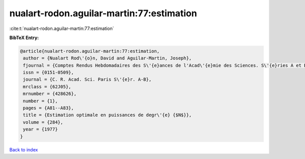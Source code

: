 nualart-rodon.aguilar-martin:77:estimation
==========================================

:cite:t:`nualart-rodon.aguilar-martin:77:estimation`

**BibTeX Entry:**

.. code-block:: bibtex

   @article{nualart-rodon.aguilar-martin:77:estimation,
    author = {Nualart Rod\'{o}n, David and Aguilar-Martin, Joseph},
    fjournal = {Comptes Rendus Hebdomadaires des S\'{e}ances de l'Acad\'{e}mie des Sciences. S\'{e}ries A et B},
    issn = {0151-0509},
    journal = {C. R. Acad. Sci. Paris S\'{e}r. A-B},
    mrclass = {62J05},
    mrnumber = {428626},
    number = {1},
    pages = {A81--A83},
    title = {Estimation optimale en puissances de degr\'{e} {$N$}},
    volume = {284},
    year = {1977}
   }

`Back to index <../By-Cite-Keys.html>`_
